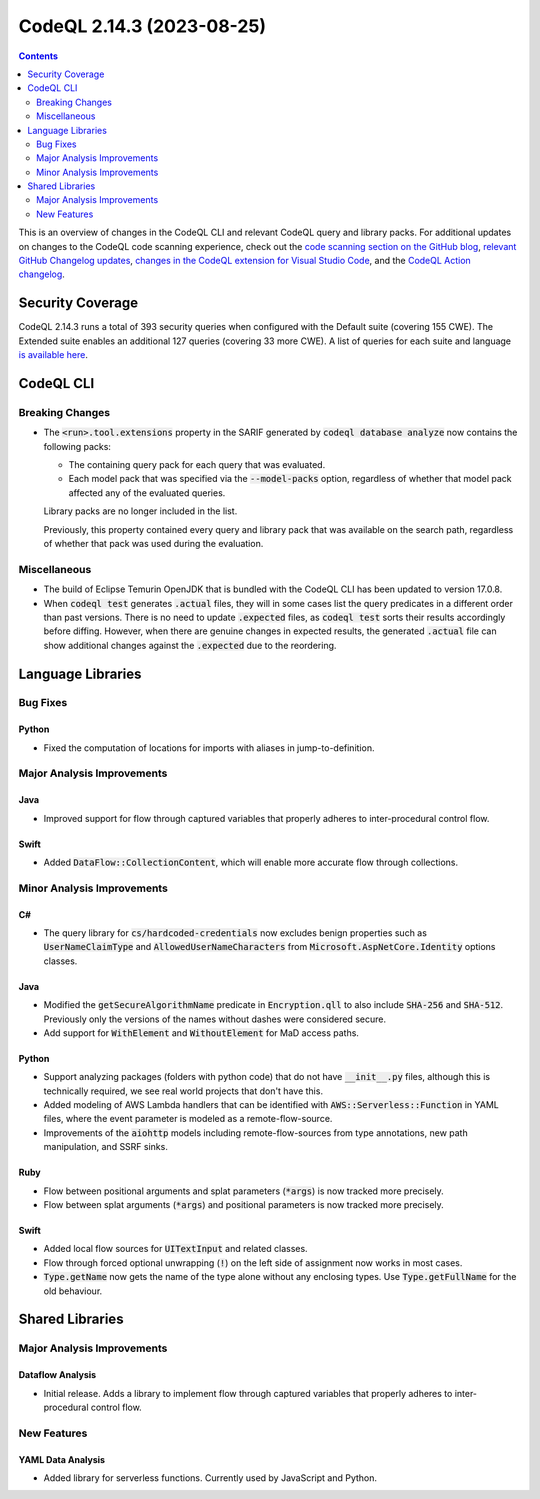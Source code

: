.. _codeql-cli-2.14.3:

==========================
CodeQL 2.14.3 (2023-08-25)
==========================

.. contents:: Contents
   :depth: 2
   :local:
   :backlinks: none

This is an overview of changes in the CodeQL CLI and relevant CodeQL query and library packs. For additional updates on changes to the CodeQL code scanning experience, check out the `code scanning section on the GitHub blog <https://github.blog/tag/code-scanning/>`__, `relevant GitHub Changelog updates <https://github.blog/changelog/label/code-scanning/>`__, `changes in the CodeQL extension for Visual Studio Code <https://marketplace.visualstudio.com/items/GitHub.vscode-codeql/changelog>`__, and the `CodeQL Action changelog <https://github.com/github/codeql-action/blob/main/CHANGELOG.md>`__.

Security Coverage
-----------------

CodeQL 2.14.3 runs a total of 393 security queries when configured with the Default suite (covering 155 CWE). The Extended suite enables an additional 127 queries (covering 33 more CWE). A list of queries for each suite and language `is available here <https://docs.github.com/en/code-security/code-scanning/managing-your-code-scanning-configuration/codeql-query-suites#queries-included-in-the-default-and-security-extended-query-suites>`__.

CodeQL CLI
----------

Breaking Changes
~~~~~~~~~~~~~~~~

*   The :code:`<run>.tool.extensions` property in the SARIF generated by :code:`codeql database analyze` now contains the following packs:

    *   The containing query pack for each query that was evaluated.
    *   Each model pack that was specified via the :code:`--model-packs` option, regardless of whether that model pack affected any of the evaluated queries.
    
    Library packs are no longer included in the list.
    
    Previously, this property contained every query and library pack that was available on the search path, regardless of whether that pack was used during the evaluation.

Miscellaneous
~~~~~~~~~~~~~

*   The build of Eclipse Temurin OpenJDK that is bundled with the CodeQL CLI has been updated to version 17.0.8.
    
*   When :code:`codeql test` generates :code:`.actual` files, they will in some cases list the query predicates in a different order than past versions.
    There is no need to update :code:`.expected` files, as :code:`codeql test` sorts their results accordingly before diffing.
    However, when there are genuine changes in expected results, the generated :code:`.actual` file can show additional changes against the
    :code:`.expected` due to the reordering.

Language Libraries
------------------

Bug Fixes
~~~~~~~~~

Python
""""""

*   Fixed the computation of locations for imports with aliases in jump-to-definition.

Major Analysis Improvements
~~~~~~~~~~~~~~~~~~~~~~~~~~~

Java
""""

*   Improved support for flow through captured variables that properly adheres to inter-procedural control flow.

Swift
"""""

*   Added :code:`DataFlow::CollectionContent`, which will enable more accurate flow through collections.

Minor Analysis Improvements
~~~~~~~~~~~~~~~~~~~~~~~~~~~

C#
""

*   The query library for :code:`cs/hardcoded-credentials` now excludes benign properties such as :code:`UserNameClaimType` and :code:`AllowedUserNameCharacters` from :code:`Microsoft.AspNetCore.Identity` options classes.

Java
""""

*   Modified the :code:`getSecureAlgorithmName` predicate in :code:`Encryption.qll` to also include :code:`SHA-256` and :code:`SHA-512`. Previously only the versions of the names without dashes were considered secure.
*   Add support for :code:`WithElement` and :code:`WithoutElement` for MaD access paths.

Python
""""""

*   Support analyzing packages (folders with python code) that do not have :code:`__init__.py` files, although this is technically required, we see real world projects that don't have this.
*   Added modeling of AWS Lambda handlers that can be identified with :code:`AWS::Serverless::Function` in YAML files, where the event parameter is modeled as a remote-flow-source.
*   Improvements of the :code:`aiohttp` models including remote-flow-sources from type annotations, new path manipulation, and SSRF sinks.

Ruby
""""

*   Flow between positional arguments and splat parameters (:code:`*args`) is now tracked more precisely.
*   Flow between splat arguments (:code:`*args`) and positional parameters is now tracked more precisely.

Swift
"""""

*   Added local flow sources for :code:`UITextInput` and related classes.
*   Flow through forced optional unwrapping (:code:`!`) on the left side of assignment now works in most cases.
*   :code:`Type.getName` now gets the name of the type alone without any enclosing types. Use :code:`Type.getFullName` for the old behaviour.

Shared Libraries
----------------

Major Analysis Improvements
~~~~~~~~~~~~~~~~~~~~~~~~~~~

Dataflow Analysis
"""""""""""""""""

*   Initial release. Adds a library to implement flow through captured variables that properly adheres to inter-procedural control flow.

New Features
~~~~~~~~~~~~

YAML Data Analysis
""""""""""""""""""

*   Added library for serverless functions. Currently used by JavaScript and Python.
